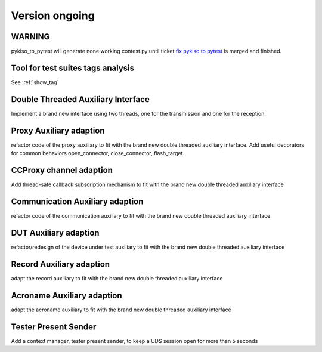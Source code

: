 Version ongoing
---------------

WARNING
^^^^^^^
pykiso_to_pytest will generate none working contest.py until ticket `fix pykiso to pytest <https://github.com/eclipse/kiso-testing/issues/76>`__  is merged and finished.


Tool for test suites tags analysis
^^^^^^^^^^^^^^^^^^^^^^^^^^^^^^^^^^
See :ref:`show_tag`

Double Threaded Auxiliary Interface
^^^^^^^^^^^^^^^^^^^^^^^^^^^^^^^^^^^
Implement a brand new interface using two threads, one for the transmission
and one for the reception.

Proxy Auxiliary adaption
^^^^^^^^^^^^^^^^^^^^^^^^
refactor code of the proxy auxiliary to fit with the brand new double threaded
auxiliary interface.
Add useful decorators for common behaviors open_connector, close_connector, flash_target.

CCProxy channel adaption
^^^^^^^^^^^^^^^^^^^^^^^^
Add thread-safe callback subscription mechanism to fit with the brand new
double threaded auxiliary interface

Communication Auxiliary adaption
^^^^^^^^^^^^^^^^^^^^^^^^^^^^^^^^
refactor code of the communication auxiliary to fit with the brand new double
threaded auxiliary interface

DUT Auxiliary adaption
^^^^^^^^^^^^^^^^^^^^^^
refactor/redesign of the device under test auxiliary to fit with the brand new double
threaded auxiliary interface

Record Auxiliary adaption
^^^^^^^^^^^^^^^^^^^^^^^^^
adapt the record auxiliary to fit with the brand new double threaded auxiliary interface

Acroname Auxiliary adaption
^^^^^^^^^^^^^^^^^^^^^^^^^^^
adapt the acroname auxiliary to fit with the brand new double threaded auxiliary interface

Tester Present Sender
^^^^^^^^^^^^^^^^^^^^^
Add a context manager, tester present sender, to keep a UDS session open for
more than 5 seconds


